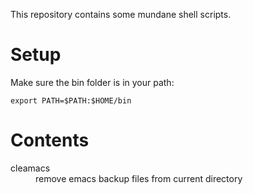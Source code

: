 This repository contains some mundane shell scripts.

* Setup
  Make sure the bin folder is in your path:
: export PATH=$PATH:$HOME/bin
* Contents
- cleamacs :: remove emacs backup files from current directory
